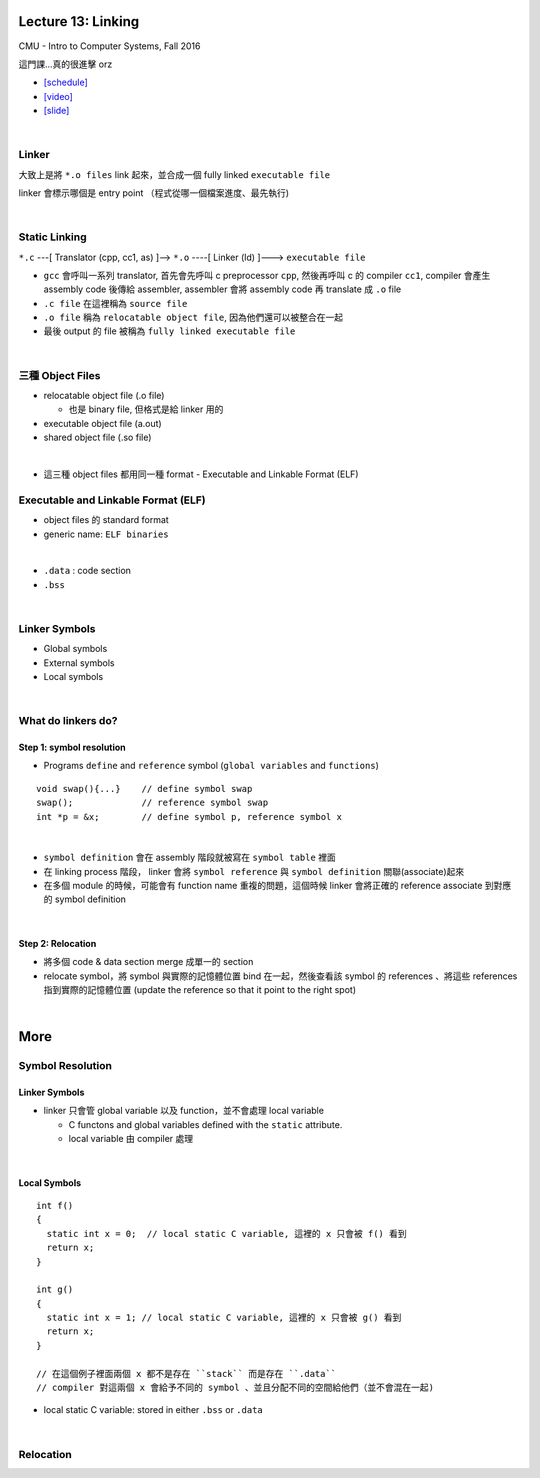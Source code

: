 Lecture 13: Linking
======================

CMU - Intro to Computer Systems, Fall 2016

這門課...真的很進擊 orz

- `[schedule] <http://www.cs.cmu.edu/afs/cs/academic/class/15213-f16/www/schedule.html>`_

- `[video] <https://scs.hosted.panopto.com/Panopto/Pages/Viewer.aspx?id=0aef84fc-a53b-49c6-bb43-14cb2b175249>`_
- `[slide] <http://www.cs.cmu.edu/afs/cs/academic/class/15213-f16/www/lectures/13-linking.pdf>`_

|

Linker
--------

大致上是將 ``*.o files`` link 起來，並合成一個 fully linked ``executable file``

linker 會標示哪個是 entry point （程式從哪一個檔案進度、最先執行)

|

Static Linking
------------------

``*.c`` ---[ Translator (cpp, cc1, as) ]-->  ``*.o``  ----[ Linker (ld) ]--->  ``executable file``

- ``gcc`` 會呼叫一系列 translator, 首先會先呼叫 c preprocessor ``cpp``, 然後再呼叫 c 的 compiler ``cc1``, compiler 會產生 assembly code 後傳給 assembler, assembler 會將 assembly code 再 translate 成 ``.o`` file

- ``.c file`` 在這裡稱為 ``source file``
- ``.o file`` 稱為 ``relocatable object file``, 因為他們還可以被整合在一起
- 最後 output 的 file 被稱為 ``fully linked executable file``

|

三種 Object Files
----------------------

- relocatable object file (.o file)

  - 也是 binary file, 但格式是給 linker 用的

- executable object file (a.out)


- shared object file (.so file)

|
- 這三種 object files 都用同一種 format - Executable and Linkable Format (ELF)


Executable and Linkable Format (ELF)
---------------------------------------

- object files 的 standard format
- generic name: ``ELF binaries``

|

- ``.data`` : code section
- ``.bss``

|


Linker Symbols
----------------

- Global symbols
- External symbols
- Local symbols



|


What do linkers do? 
-----------------------------

Step 1: symbol resolution
+++++++++++++++++++++++++++

  
- Programs ``define`` and ``reference`` symbol (``global variables`` and ``functions``)

::

  void swap(){...}    // define symbol swap
  swap();             // reference symbol swap
  int *p = &x;        // define symbol p, reference symbol x
  

|

- ``symbol definition`` 會在 assembly 階段就被寫在 ``symbol table`` 裡面

- 在 linking process 階段， linker 會將 ``symbol reference`` 與 ``symbol definition`` 關聯(associate)起來

- 在多個 module 的時候，可能會有 function name 重複的問題，這個時候 linker 會將正確的 reference associate 到對應的 symbol definition


|

Step 2: Relocation
++++++++++++++++++++

- 將多個 code & data section merge 成單一的 section
- relocate symbol，將 symbol 與實際的記憶體位置 bind 在一起，然後查看該 symbol 的 references 、將這些 references 指到實際的記憶體位置 (update the reference so that it point to the right spot)


|

More
====================

Symbol Resolution
-------------------

Linker Symbols
+++++++++++++++++

- linker 只會管 global variable 以及 function，並不會處理 local variable

  - C functons and global variables defined with the ``static`` attribute.	
  - local variable 由 compiler 處理

|

Local Symbols
+++++++++++++++++

::

  int f()
  {
    static int x = 0;  // local static C variable, 這裡的 x 只會被 f() 看到
    return x;
  }

  int g()
  {
    static int x = 1; // local static C variable, 這裡的 x 只會被 g() 看到
    return x;
  }
  
  // 在這個例子裡面兩個 x 都不是存在 ``stack`` 而是存在 ``.data``
  // compiler 對這兩個 x 會給予不同的 symbol 、並且分配不同的空間給他們（並不會混在一起)

- local static C variable: stored in either ``.bss`` or ``.data``




|

Relocation
------------

